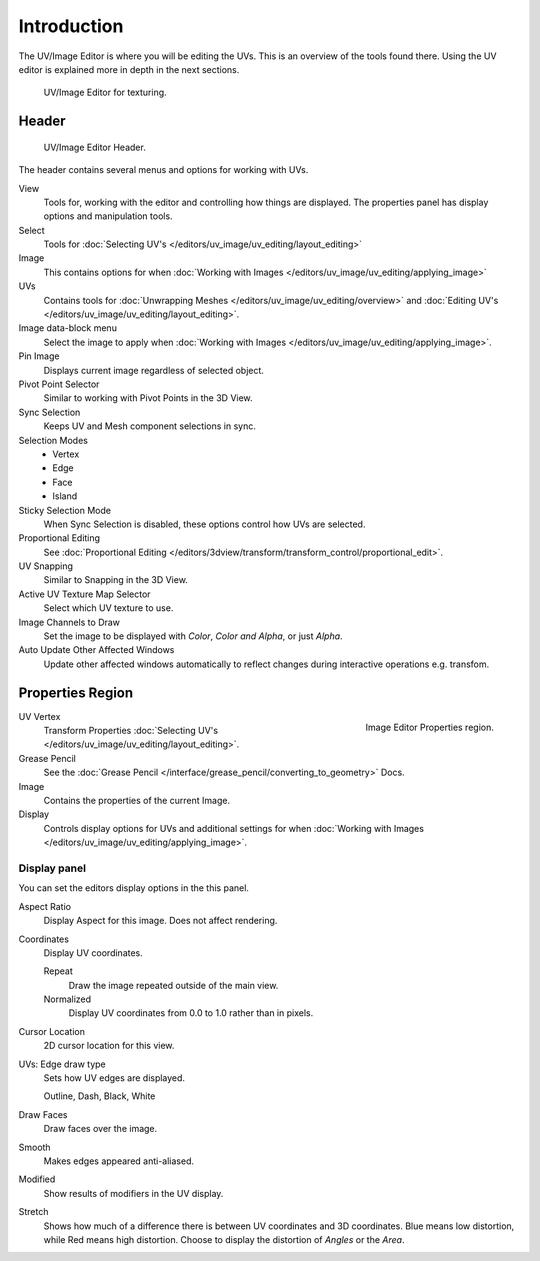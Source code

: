 
************
Introduction
************

..
   TODO: We probably want this to be a more regular index page
   then link to other topics in their own page, UV/Mask/Scopes/Paint... etc

The UV/Image Editor is where you will be editing the UVs.
This is an overview of the tools found there. Using the UV editor is explained more in depth in the next sections.

.. figure:: /images/editors_uv-image-main.jpg

   UV/Image Editor for texturing.


Header
======

.. figure:: /images/editors_image_texturing-header.png

   UV/Image Editor Header.

The header contains several menus and options for working with UVs.

View
   Tools for, working with the editor and controlling how things are displayed.
   The properties panel has display options and manipulation tools.
Select
   Tools for :doc:`Selecting UV's </editors/uv_image/uv_editing/layout_editing>`
Image
   This contains options for when :doc:`Working with Images </editors/uv_image/uv_editing/applying_image>`
UVs
   Contains tools for :doc:`Unwrapping Meshes </editors/uv_image/uv_editing/overview>`
   and :doc:`Editing UV's </editors/uv_image/uv_editing/layout_editing>`.

Image data-block menu
   Select the image to apply when :doc:`Working with Images </editors/uv_image/uv_editing/applying_image>`.
Pin Image
   Displays current image regardless of selected object.
Pivot Point Selector
   Similar to working with Pivot Points in the 3D View.
Sync Selection
   Keeps UV and Mesh component selections in sync.
Selection Modes
   - Vertex
   - Edge
   - Face
   - Island
Sticky Selection Mode
   When Sync Selection is disabled, these options control how UVs are selected.
Proportional Editing
   See :doc:`Proportional Editing </editors/3dview/transform/transform_control/proportional_edit>`.
UV Snapping
   Similar to Snapping in the 3D View.
Active UV Texture Map Selector
   Select which UV texture to use.
Image Channels to Draw
   Set the image to be displayed with *Color*, *Color and Alpha*, or just *Alpha*.
Auto Update Other Affected Windows
   Update other affected windows automatically to reflect changes during interactive operations e.g. transfom.


Properties Region
=================

.. figure:: /images/editors_image_properties.png
   :align: right

   Image Editor Properties region.

UV Vertex
   Transform Properties :doc:`Selecting UV's </editors/uv_image/uv_editing/layout_editing>`.
Grease Pencil
   See the :doc:`Grease Pencil </interface/grease_pencil/converting_to_geometry>` Docs.
Image
   Contains the properties of the current Image.
Display
   Controls display options for UVs and additional settings for when
   :doc:`Working with Images </editors/uv_image/uv_editing/applying_image>`.


Display panel
-------------

You can set the editors display options in the this panel.

Aspect Ratio
   Display Aspect for this image. Does not affect rendering.
Coordinates
   Display UV coordinates.

   Repeat
      Draw the image repeated outside of the main view.
   Normalized
      Display UV coordinates from 0.0 to 1.0 rather than in pixels.
Cursor Location
   2D cursor location for this view.
UVs: Edge draw type
   Sets how UV edges are displayed.

   Outline, Dash, Black, White
Draw Faces
   Draw faces over the image.
Smooth
   Makes edges appeared anti-aliased.
Modified
   Show results of modifiers in the UV display.
Stretch
   Shows how much of a difference there is between UV coordinates and 3D coordinates.
   Blue means low distortion, while Red means high distortion.
   Choose to display the distortion of *Angles* or the *Area*.
